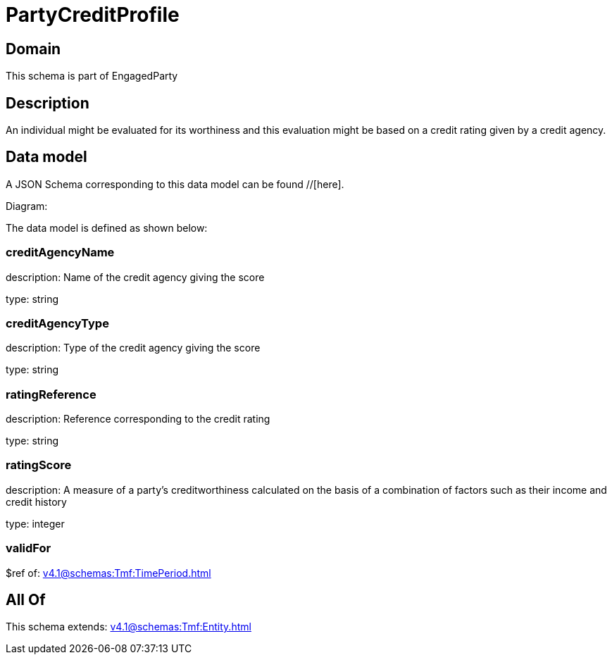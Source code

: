 = PartyCreditProfile

[#domain]
== Domain

This schema is part of EngagedParty

[#description]
== Description
An individual might be evaluated for its worthiness and this evaluation might be based on a credit rating given by a credit agency.


[#data_model]
== Data model

A JSON Schema corresponding to this data model can be found //[here].

Diagram:


The data model is defined as shown below:


=== creditAgencyName
description: Name of the credit agency giving the score

type: string


=== creditAgencyType
description: Type of the credit agency giving the score

type: string


=== ratingReference
description: Reference corresponding to the credit rating

type: string


=== ratingScore
description: A measure of a party’s creditworthiness calculated on the basis of a combination of factors such as their income and credit history

type: integer


=== validFor
$ref of: xref:v4.1@schemas:Tmf:TimePeriod.adoc[]


[#all_of]
== All Of

This schema extends: xref:v4.1@schemas:Tmf:Entity.adoc[]
